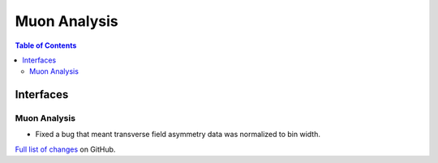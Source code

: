 =============
Muon Analysis
=============

.. contents:: Table of Contents
   :local:

Interfaces
----------

Muon Analysis
#############

- Fixed a bug that meant transverse field asymmetry data was normalized to bin width. 

`Full list of changes <http://github.com/mantidproject/mantid/pulls?q=is%3Apr+milestone%3A%22Release+3.10%22+is%3Amerged+label%3A%22Component%3A+Muon%22>`_
on GitHub.
